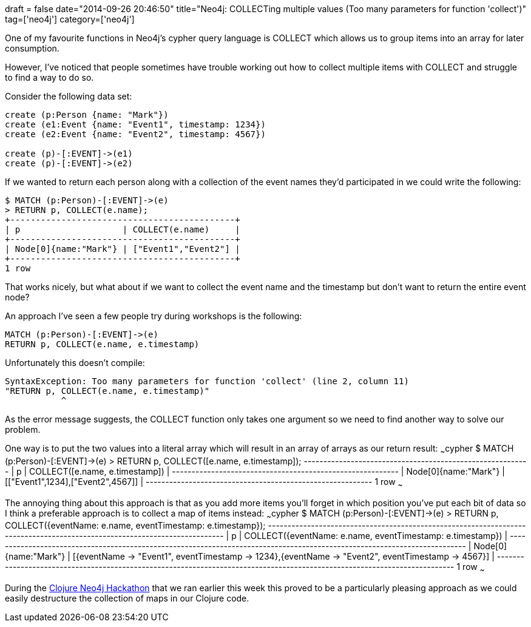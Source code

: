 +++
draft = false
date="2014-09-26 20:46:50"
title="Neo4j: COLLECTing multiple values (Too many parameters for function 'collect')"
tag=['neo4j']
category=['neo4j']
+++

One of my favourite functions in Neo4j's cypher query language is COLLECT which allows us to group items into an array for later consumption.

However, I've noticed that people sometimes have trouble working out how to collect multiple items with COLLECT and struggle to find a way to do so.

Consider the following data set:

[source,cypher]
----

create (p:Person {name: "Mark"})
create (e1:Event {name: "Event1", timestamp: 1234})
create (e2:Event {name: "Event2", timestamp: 4567})

create (p)-[:EVENT]->(e1)
create (p)-[:EVENT]->(e2)
----

If we wanted to return each person along with a collection of the event names they'd participated in we could write the following:

[source,cypher]
----

$ MATCH (p:Person)-[:EVENT]->(e)
> RETURN p, COLLECT(e.name);
+--------------------------------------------+
| p                    | COLLECT(e.name)     |
+--------------------------------------------+
| Node[0]{name:"Mark"} | ["Event1","Event2"] |
+--------------------------------------------+
1 row
----

That works nicely, but what about if we want to collect the event name and the timestamp but don't want to return the entire event node?

An approach I've seen a few people try during workshops is the following:

[source,cypher]
----

MATCH (p:Person)-[:EVENT]->(e)
RETURN p, COLLECT(e.name, e.timestamp)
----

Unfortunately this doesn't compile:

[source,text]
----

SyntaxException: Too many parameters for function 'collect' (line 2, column 11)
"RETURN p, COLLECT(e.name, e.timestamp)"
           ^
----

As the error message suggests, the COLLECT function only takes one argument so we need to find another way to solve our problem.

One way is to put the two values into a literal array which will result in an array of arrays as our return result: ~~~cypher $ MATCH (p:Person)-[:EVENT]\->(e) > RETURN p, COLLECT([e.name, e.timestamp]); +----------------------------------------------------------+ | p | COLLECT([e.name, e.timestamp]) | +----------------------------------------------------------+ | Node[0]{name:"Mark"} | [["Event1",1234],["Event2",4567]] | +----------------------------------------------------------+ 1 row ~~~

The annoying thing about this approach is that as you add more items you'll forget in which position you've put each bit of data so I think a preferable approach is to collect a map of items instead: ~~~cypher $ MATCH (p:Person)-[:EVENT]\->(e) > RETURN p, COLLECT({eventName: e.name, eventTimestamp: e.timestamp}); +--------------------------------------------------------------------------------------------------------------------------+ | p | COLLECT({eventName: e.name, eventTimestamp: e.timestamp}) | +--------------------------------------------------------------------------------------------------------------------------+ | Node[0]{name:"Mark"} | [{eventName \-> "Event1", eventTimestamp \-> 1234},{eventName \-> "Event2", eventTimestamp \-> 4567}] | +--------------------------------------------------------------------------------------------------------------------------+ 1 row ~~~

During the http://www.meetup.com/graphdb-london/events/194308602/[Clojure Neo4j Hackathon] that we ran earlier this week this proved to be a particularly pleasing approach as we could easily destructure the collection of maps in our Clojure code.
